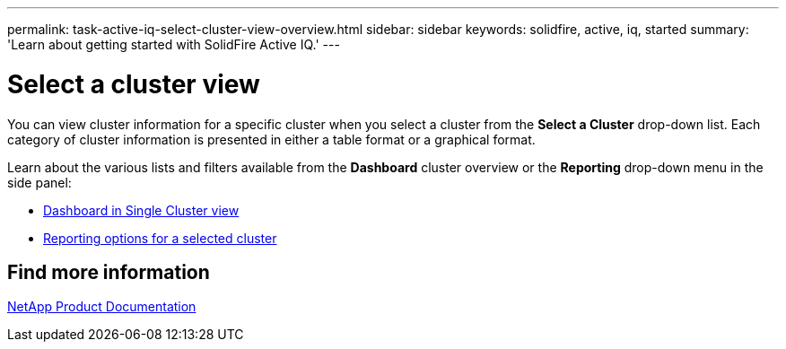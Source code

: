 ---
permalink: task-active-iq-select-cluster-view-overview.html
sidebar: sidebar
keywords: solidfire, active, iq, started
summary: 'Learn about getting started with SolidFire Active IQ.'
---

= Select a cluster view
:icons: font
:imagesdir: ../media/

[.lead]
You can view cluster information for a specific cluster when you select a cluster from the *Select a Cluster* drop-down list. Each category of cluster information is presented in either a table format or a graphical format.

Learn about the various lists and filters available from the *Dashboard* cluster overview or the *Reporting* drop-down menu in the side panel:

* link:task-active-iq-dashboard-in-single-cluster-view.html[Dashboard in Single Cluster view]
* link:task-active-iq-reporting-options.html[Reporting options for a selected cluster]

== Find more information
https://www.netapp.com/support-and-training/documentation/[NetApp Product Documentation^]

